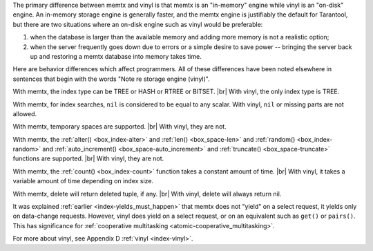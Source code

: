 .. _vinyl_diff:

The primary difference between memtx and vinyl is that memtx is an "in-memory"
engine while vinyl is an "on-disk" engine. An in-memory storage engine is
generally faster, and the memtx engine is justifiably the default for Tarantool,
but there are two situations where an on-disk engine such as vinyl would be
preferable:

1. when the database is larger than the available memory and adding more
   memory is not a realistic option;
2. when the server frequently goes down due to errors or a simple desire to
   save power -- bringing the server back up and restoring a memtx database
   into memory takes time.

Here are behavior differences which affect programmers. All of these differences
have been noted elsewhere in sentences that begin with the words
"Note re storage engine (vinyl)".

With memtx, the index type can be TREE or HASH or RTREE or BITSET. |br|
With vinyl, the only index type is TREE.

With memtx, for index searches, ``nil`` is considered to be equal to any scalar.
With vinyl, ``nil`` or missing parts are not allowed.

With memtx, temporary spaces are supported. |br|
With vinyl, they are not.

With memtx, the :ref:`alter() <box_index-alter>` and :ref:`len() <box_space-len>`
and :ref:`random() <box_index-random>` and :ref:`auto_increment() <box_space-auto_increment>`
and :ref:`truncate() <box_space-truncate>` functions are supported. |br|
With vinyl, they are not.

With memtx, the :ref:`count() <box_index-count>` function takes a constant
amount of time. |br|
With vinyl, it takes a variable amount of time depending on index size.

With memtx, delete will return deleted tuple, if any. |br|
With vinyl, delete will always return nil.

It was explained :ref:`earlier <index-yields_must_happen>` that memtx does not
"yield" on a select request, it yields only on data-change requests. However,
vinyl does yield on a select request, or on an equivalent such as ``get()`` or
``pairs()``. This has significance for :ref:`cooperative multitasking <atomic-cooperative_multitasking>`.

For more about vinyl, see Appendix D :ref:`vinyl <index-vinyl>`.
